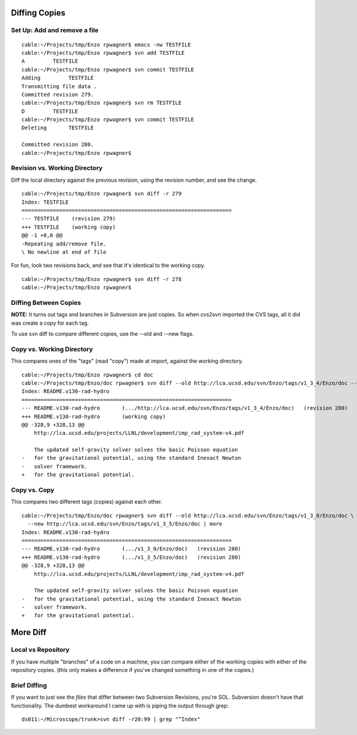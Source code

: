 Diffing Copies
==============

Set Up: Add and remove a file
-----------------------------

::

    cable:~/Projects/tmp/Enzo rpwagner$ emacs -nw TESTFILE
    cable:~/Projects/tmp/Enzo rpwagner$ svn add TESTFILE
    A         TESTFILE
    cable:~/Projects/tmp/Enzo rpwagner$ svn commit TESTFILE 
    Adding         TESTFILE
    Transmitting file data .
    Committed revision 279.
    cable:~/Projects/tmp/Enzo rpwagner$ svn rm TESTFILE
    D         TESTFILE
    cable:~/Projects/tmp/Enzo rpwagner$ svn commit TESTFILE 
    Deleting       TESTFILE
    
    Committed revision 280.
    cable:~/Projects/tmp/Enzo rpwagner$

Revision vs. Working Directory
------------------------------

Diff the local directory against the previous revision, using the
revision number, and see the change.

::

    cable:~/Projects/tmp/Enzo rpwagner$ svn diff -r 279
    Index: TESTFILE
    ===================================================================
    --- TESTFILE    (revision 279)
    +++ TESTFILE    (working copy)
    @@ -1 +0,0 @@
    -Repeating add/remove file.
    \ No newline at end of file

For fun, look two revisions back, and see that it's identical to
the working copy.

::

    cable:~/Projects/tmp/Enzo rpwagner$ svn diff -r 278
    cable:~/Projects/tmp/Enzo rpwagner$ 

Diffing Between Copies
----------------------

**NOTE:** It turns out tags and branches in Subversion are just
copies. So when cvs2svn imported the CVS tags, all it did was
create a copy for each tag.

To use svn diff to compare different copies, use the --old and
--new flags.

Copy vs. Working Directory
--------------------------

This compares ones of the "tags" (read "copy") made at import,
against the working directory.

::

    cable:~/Projects/tmp/Enzo rpwagner$ cd doc
    cable:~/Projects/tmp/Enzo/doc rpwagner$ svn diff --old http://lca.ucsd.edu/svn/Enzo/tags/v1_3_4/Enzo/doc --new . | more
    Index: README.v130-rad-hydro
    ===================================================================
    --- README.v130-rad-hydro       (.../http://lca.ucsd.edu/svn/Enzo/tags/v1_3_4/Enzo/doc)   (revision 280)
    +++ README.v130-rad-hydro       (working copy)
    @@ -328,9 +328,13 @@
        http://lca.ucsd.edu/projects/LLNL/development/imp_rad_system-v4.pdf
     
        The updated self-gravity solver solves the basic Poisson equation
    -   for the gravitational potential, using the standard Inexact Newton
    -   solver framework.
    +   for the gravitational potential.

Copy vs. Copy
-------------

This compares two different tags (copies) against each other.

::

    cable:~/Projects/tmp/Enzo/doc rpwagner$ svn diff --old http://lca.ucsd.edu/svn/Enzo/tags/v1_3_0/Enzo/doc \
      --new http://lca.ucsd.edu/svn/Enzo/tags/v1_3_5/Enzo/doc | more
    Index: README.v130-rad-hydro
    ===================================================================
    --- README.v130-rad-hydro       (.../v1_3_0/Enzo/doc)   (revision 280)
    +++ README.v130-rad-hydro       (.../v1_3_5/Enzo/doc)   (revision 280)
    @@ -328,9 +328,13 @@
        http://lca.ucsd.edu/projects/LLNL/development/imp_rad_system-v4.pdf
     
        The updated self-gravity solver solves the basic Poisson equation
    -   for the gravitational potential, using the standard Inexact Newton
    -   solver framework.
    +   for the gravitational potential.

More Diff
=========

Local vs Repository
-------------------

If you have multiple "branches" of a code on a machine, you can
compare either of the working copies with either of the repository
copies. (this only makes a difference if you've changed something
in one of the copies.)

Brief Diffing
-------------

If you want to just see the *files* that differ between two
Subversion Revisions, you're SOL. Subversion doesn't have that
functionality. The dumbest workaround I came up with is piping the
output through grep:

::

    ds011:~/Microscope/trunk>svn diff -r20:99 | grep "^Index"


